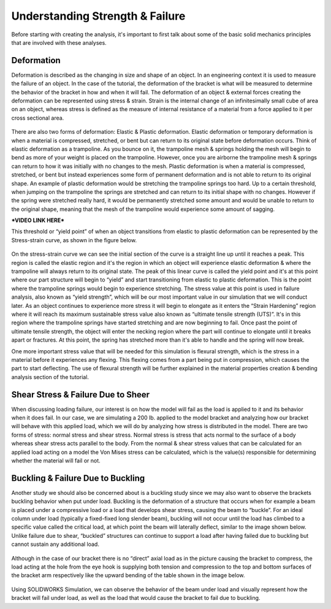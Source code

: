 Understanding Strength & Failure
================================

Before starting with creating the analysis, it's important to first talk about some of the basic solid mechanics principles
that are involved with these analyses. 

Deformation
^^^^^^^^^^^

Deformation is described as the changing in size and shape of an object. In an engineering context it is used to measure the
failure of an object. In the case of the tutorial, the deformation of the bracket is what will be measured to determine the
behavior of the bracket in how and when it will fail. The deformation of an object & external forces creating the 
deformation can be represented using stress & strain. Strain is the internal change of an infinitesimally small cube of 
area on an object, whereas stress is defined as the measure of internal resistance of a material from a force applied to it
per cross sectional area.

.. figure:: ../_static/images/Deformation Types.PNG
    :figwidth: 600px
    :target: ../_static/images/Deformation Types.PNG
	
There are also two forms of deformation: Elastic & Plastic deformation. Elastic deformation or temporary deformation is when
a material is compressed, stretched, or bent but can return to its original state before deformation occurs. Think of 
elastic deformation as a trampoline. As you bounce on it, the trampoline mesh & springs holding the mesh will begin to bend 
as more of your weight is placed on the trampoline. However, once you are airborne the trampoline mesh & springs can return 
to how it was initially with no changes to the mesh. Plastic deformation is when a material is compressed, stretched, or
bent but instead experiences some form of permanent deformation and is not able to return to its original shape. An example 
of plastic deformation would be stretching the trampoline springs too hard. Up to a certain threshold, when jumping on the 
trampoline the springs are stretched and can return to its initial shape with no changes. However if the spring were 
stretched really hard, it would be permanently stretched some amount and would be unable to return to the original shape, 
meaning that the mesh of the trampoline would experience some amount of sagging.

***VIDEO LINK HERE*** 

This threshold or “yield point” of when an object transitions from elastic to plastic deformation can be represented by the 
Stress-strain curve, as shown in the figure below.

.. figure:: ../_static/images/Stress Strain Curve.PNG
    :figwidth: 600px
    :target: ../_static/images/Stress Strain Curve.PNG
	
On the stress-strain curve we can see the initial section of the curve is a straight line up until it reaches a peak. This 
region is called the elastic region and it's the region in which an object will experience elastic deformation & where the 
trampoline will always return to its original state. The peak of this linear curve is called the yield point and it's at 
this point where our part structure will begin to “yield” and start transitioning from elastic to plastic deformation. This 
is the point where the trampoline springs would begin to experience stretching. The stress value at this point is used in 
failure analysis, also known as “yield strength”, which will be our most important value in our simulation that we will 
conduct later.  As an object continues to experience more stress it will begin to elongate as it enters the “Strain 
Hardening” region where it will reach its maximum sustainable stress value also known as “ultimate tensile strength (UTS)”. 
It's in this region where the trampoline springs have started stretching and are now beginning to fail. Once past the point 
of ultimate tensile strength, the object will enter the necking region where the part will continue to elongate until it 
breaks apart or fractures. At this point, the spring has stretched more than it's able to handle and the spring will now 
break.

One more important stress value that will be needed for this simulation is flexural strength, which is the stress in a 
material before it experiences any flexing. This flexing comes from a part being put in compression, which causes the part 
to start deflecting. The use of flexural strength will be further explained in the material properties creation & bending 
analysis section of the tutorial.

Shear Stress & Failure Due to Sheer
^^^^^^^^^^^^^^^^^^^^^^^^^^^^^^^^^^^

When discussing loading failure, our interest is on how the model will fail as the load is applied to it and its behavior 
when it does fail. In our case, we are simulating a 200 lb. applied to the model bracket and analyzing how our bracket will 
behave with this applied load, which we will do by analyzing how stress is distributed in the model. There are two forms of 
stress: normal stress and shear stress. Normal stress is stress that acts normal to the surface of a body whereas shear 
stress acts parallel to the body. From the normal & shear stress values that can be calculated for an applied load acting 
on a model the Von Mises stress can be calculated, which is the value(s) responsible for determining whether the material 
will fail or not. 

.. figure:: ../_static/images/Shear Failure.PNG
    :figwidth: 600px
    :target: ../_static/images/Shear Failure.PNG
	
Buckling & Failure Due to Buckling
^^^^^^^^^^^^^^^^^^^^^^^^^^^^^^^^^^

Another study we should also be concerned about is a buckling study since we may also want to observe the brackets buckling 
behavior when put under load. Buckling is the deformation of a structure that occurs when for example a beam is placed under 
a compressive load or a load that develops shear stress, causing the beam to “buckle”. For an ideal column under load 
(typically a fixed-fixed long slender beam), buckling will not occur until the load has climbed to a specific value called 
the critical load, at which point the beam will laterally deflect, similar to the image shown below. Unlike failure due to 
shear, “buckled” structures can continue to support a load after having failed due to buckling but cannot sustain any 
additional load.  

.. figure:: ../_static/images/Beam Buckling.PNG
    :figwidth: 600px
    :target: ../_static/images/Beam Buckling.PNG
	
Although in the case of our bracket there is no “direct” axial load as in the picture causing the bracket to compress, the 
load acting at the hole from the eye hook is supplying both tension and compression to the top and bottom surfaces of the 
bracket arm respectively like the upward bending of the table shown in the image below.

.. figure:: ../_static/images/Table Buckling.PNG
    :figwidth: 600px
    :target: ../_static/images/Table Buckling.PNG
	
Using SOLIDWORKS Simulation, we can observe the behavior of the beam under load and visually represent how the bracket will 
fail under load, as well as the load that would cause the bracket to fail due to buckling.

